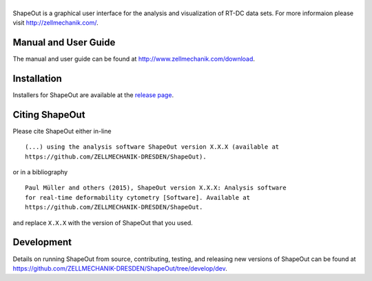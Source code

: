 |ShapeOut|
==========

|PyPI Version| |Build Status Win| |Coverage Status|


ShapeOut is a graphical user interface for the analysis
and visualization of RT-DC data sets. For more informaion please visit
http://zellmechanik.com/.


Manual and User Guide
---------------------
The manual and user guide can be found at http://www.zellmechanik.com/download.


Installation
------------
Installers for ShapeOut are available at the `release page <https://github.com/ZELLMECHANIK-DRESDEN/ShapeOut/releases>`__.


Citing ShapeOut
---------------
Please cite ShapeOut either in-line

::

  (...) using the analysis software ShapeOut version X.X.X (available at
  https://github.com/ZELLMECHANIK-DRESDEN/ShapeOut).

or in a bibliography

::
  
  Paul Müller and others (2015), ShapeOut version X.X.X: Analysis software
  for real-time deformability cytometry [Software]. Available at
  https://github.com/ZELLMECHANIK-DRESDEN/ShapeOut.

and replace ``X.X.X`` with the version of ShapeOut that you used.


Development
-----------
Details on running ShapeOut from source, contributing, testing, and releasing new versions
of ShapeOut can be found at https://github.com/ZELLMECHANIK-DRESDEN/ShapeOut/tree/develop/dev.



.. |ShapeOut| image:: https://raw.github.com/ZELLMECHANIK-DRESDEN/ShapeOut/master/shapeout/img/shapeout_logotype_h50.png
.. |PyPI Version| image:: http://img.shields.io/pypi/v/ShapeOut.svg
   :target: https://pypi.python.org/pypi/shapeout
.. |Build Status Win| image:: https://img.shields.io/appveyor/ci/paulmueller/ShapeOut/master.svg?label=build_win
   :target: https://ci.appveyor.com/project/paulmueller/ShapeOut
.. |Coverage Status| image:: https://img.shields.io/codecov/c/github/ZELLMECHANIK-DRESDEN/ShapeOut/master.svg
   :target: https://codecov.io/gh/ZELLMECHANIK-DRESDEN/ShapeOut
